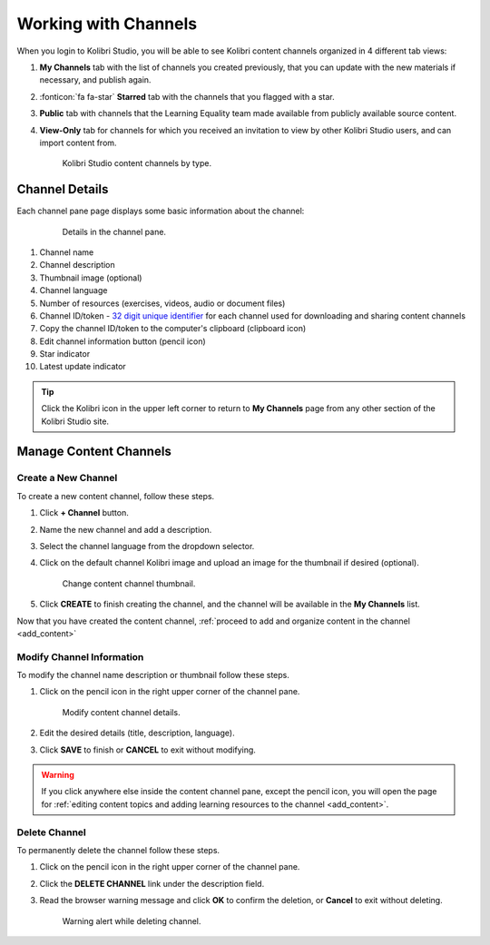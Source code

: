 .. _work_channel:

Working with Channels
#####################

When you login to Kolibri Studio, you will be able to see Kolibri content channels organized in 4 different tab views:

#. **My Channels** tab with the list of channels you created previously, that you can update with the new materials if necessary, and publish again.

#. :fonticon:`fa fa-star` **Starred** tab with the channels that you flagged with a star.

#. **Public** tab with channels that the Learning Equality team made available from publicly available source content.

#. **View-Only** tab for channels for which you received an invitation to view by other Kolibri Studio users, and can import content from.

   .. figure:: img/channel-type.png
      :alt: Kolibri Studio content channels by type.

      Kolibri Studio content channels by type.


Channel Details
===============

Each channel pane page displays some basic information about the channel:

   .. figure:: img/channel-pane-details.png
      :alt: Details in the channel pane.

      Details in the channel pane.

1.  Channel name
2.  Channel description
3.  Thumbnail image (optional)
4.  Channel language
5.  Number of resources (exercises, videos, audio or document files)
6.  Channel ID/token - `32 digit unique identifier <https://en.wikipedia.org/wiki/Universally_unique_identifier>`_ for each channel used for downloading and sharing content channels
7.  Copy the channel ID/token to the computer's clipboard (clipboard icon)
8.  Edit channel information button (pencil icon)
9.  Star indicator
10. Latest update indicator

.. tip:: Click the Kolibri icon in the upper left corner to return to **My Channels** page from any other section of the Kolibri Studio site.


Manage Content Channels
=======================

Create a New Channel
********************

To create a new content channel, follow these steps.

#. Click **+ Channel** button.
   
#. Name the new channel and add a description.

#. Select the channel language from the dropdown selector.

#. Click on the default channel Kolibri image and upload an image for the thumbnail if desired (optional).
   
   .. figure:: img/add-thumb.png
      :alt: Change content channel thumbnail.

      Change content channel thumbnail.


#. Click **CREATE** to finish creating the channel, and the channel will be available in the **My Channels** list.

Now that you have created the content channel, :ref:`proceed to add and organize content in the channel <add_content>`

Modify Channel Information
**************************

To modify the channel name description or thumbnail follow these steps.

#. Click on the pencil icon in the right upper corner of the channel pane.

   .. figure:: img/edit-channel-details.png
      :alt: Modify content channel details.

      Modify content channel details.

#. Edit the desired details (title, description, language).
#. Click **SAVE** to finish or **CANCEL** to exit without modifying.

.. warning:: If you click anywhere else inside the content channel pane, except the pencil icon, you will open the page for :ref:`editing content topics and adding learning resources to the channel <add_content>`.

Delete Channel
**************

To permanently delete the channel follow these steps.

1. Click on the pencil icon in the right upper corner of the channel pane.

2. Click the **DELETE CHANNEL** link under the description field. 

3. Read the browser warning message and click **OK** to confirm the deletion, or **Cancel** to exit without deleting.

   .. figure:: img/delete-channel.png
      :alt: Warning alert while deleting channel.

      Warning alert while deleting channel.